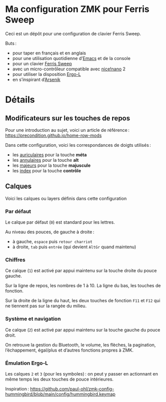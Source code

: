* Ma configuration ZMK pour Ferris Sweep

Ceci est un dépôt pour une configuration de clavier Ferris Sweep.

Buts :

- pour taper en français et en anglais
- pour une utilisation quotidienne d’[[https://www.gnu.org/s/emacs/][Emacs]] et de la console
- pour un clavier [[https://github.com/davidphilipbarr/Sweep][Ferris Sweep]]
- avec un micro-contrôleur compatible avec [[https://nicekeyboards.com/nice-nano/][nice!nano]] 2
- pour utiliser la disposition [[https://ergol.org/][Ergo-L]]
- en s’inspirant d’[[https://github.com/OneDeadKey/arsenik][Arsenik]]

* Détails

** Modificateurs sur les touches de repos

Pour une introduction au sujet, voici un article de référence : https://precondition.github.io/home-row-mods

Dans cette configuration, voici les correspondances de doigts utilisés :
- les _auriculaires_ pour la touche *méta*
- les _annulaires_ pour la touche *alt*
- les _majeurs_ pour la touche *majuscule*
- les _index_ pour la touche *contrôle*
** Calques

Voici les calques ou layers définis dans cette configuration

*** Par défaut

Le calque par défaut (~0~) est standard pour les lettres.

Au niveau des pouces, de gauche à droite :
- à gauche, ~espace~ puis ~retour charriot~
- à droite, ~tab~ puis ~entrée~ (qui devient ~AltGr~ quand maintenu)

*** Chiffres

Ce calque (~1~) est activé par appui maintenu sur la touche droite du pouce gauche.

Sur la ligne de repos, les nombres de 1 à 10. La ligne du bas, les touches de fonction.

Sur la droite de la ligne du haut, les deux touches de fonction ~F11~ et ~F12~ qui ne tiennent pas sur la rangée du milieu.

*** Système et navigation

Ce calque (~2~) est activé par appui maintenu sur la touche gauche du pouce droit.

On retrouve la gestion du Bluetooth, le volume, les flèches, la pagination, l’échappement, égal/plus et d’autres fonctions propres à ZMK.

*** Émulation Ergo‑L

Les calques ~2~ et ~3~ (pour les symboles) : on peut y passer en actionnant en même temps les deux touches de pouce intérieures.

Inspiration : [[https://github.com/paul-ohl/zmk-config-hummingbird/blob/main/config/hummingbird.keymap]]
